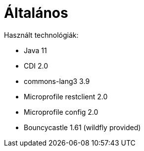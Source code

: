 = Általános

Használt technológiák:

* Java 11
* CDI 2.0
* commons-lang3 3.9
* Microprofile restclient 2.0
* Microprofile config 2.0
* Bouncycastle 1.61 (wildfly provided)
